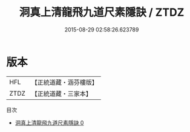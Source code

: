 #+TITLE: 洞真上清龍飛九道尺素隱訣 / ZTDZ

#+DATE: 2015-08-29 02:58:26.623789
* 版本
 |       HFL|【正統道藏・涵芬樓版】|
 |      ZTDZ|【正統道藏・三家本】|
目次
 - [[file:KR5g0135_000.txt][洞真上清龍飛九道尺素隱訣 0]]
